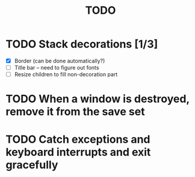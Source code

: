#+title: TODO

* TODO Stack decorations [1/3]
  - [X] Border (can be done automatically?)
  - [ ] Title bar -- need to figure out fonts
  - [ ] Resize children to fill non-decoration part

* TODO When a window is destroyed, remove it from the save set

* TODO Catch exceptions and keyboard interrupts and exit gracefully
